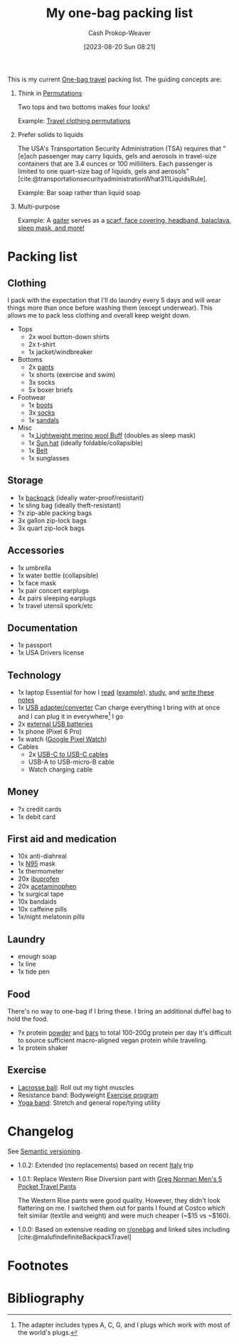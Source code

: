 :PROPERTIES:
:ID:       545708ae-0765-4454-bb7b-11da616f0711
:LAST_MODIFIED: [2023-12-24 Sun 10:41]
:END:
#+title: My one-bag packing list
#+hugo_custom_front_matter: :slug "545708ae-0765-4454-bb7b-11da616f0711"
#+author: Cash Prokop-Weaver
#+date: [2023-08-20 Sun 08:21]
#+filetags: :concept:

This is my current [[id:b2910eeb-51c9-44da-99fa-b852ef70e7e6][One-bag travel]] packing list. The guiding concepts are:

1. Think in [[id:cf4068b9-bda6-49c1-812a-0314945c4425][Permutations]]

   Two tops and two bottoms makes four looks!

   Example: [[file:2023-08-20_08-33-51_9d8tx43oba3b1.jpg][Travel clothing permutations]]

2. Prefer solids to liquids

   The USA's Transportation Security Administration (TSA) requires that "[e]ach passenger may carry liquids, gels and aerosols in travel-size containers that are 3.4 ounces or 100 milliliters. Each passenger is limited to one quart-size bag of liquids, gels and aerosols" [cite:@transportationsecurityadministrationWhat311LiquidsRule].

   Example: Bar soap rather than liquid soap

3. Multi-purpose

   Example: A [[amazon:B009VU2TQI][gaiter]] serves as a [[file:2023-08-20_08-46-26_71DjeJf2umS._AC_UX679_.jpg][scarf, face covering, headband, balaclava, sleep mask, and more!]]

* Packing list

** Clothing

I pack with the expectation that I'll do laundry every 5 days and will wear things more than once before washing them (except underwear). This allows me to pack less clothing and overall keep weight down.

- Tops
  - 2x wool button-down shirts
  - 2x t-shirt
  - 1x jacket/windbreaker
- Bottoms
  - 2x [[https://www.costco.com/greg-norman-men%E2%80%99s-5-pocket-travel-pant-.product.100645822.html][pants]]
  - 1x shorts (exercise and swim)
  - 3x socks
  - 5x boxer briefs
- Footwear
  - 1x [[https://www.grantstoneshoes.com/products/edward-boot-waxed-tobacco][boots]]
  - 3x [[amazon:B093C8FLHH][socks]]
  - 1x [[amazon:B09T2FV8LV][sandals]]
- Misc
  - 1x[[amazon:B009VU2TQI][ Lightweight merino wool Buff]] (doubles as sleep mask)
  - 1x [[amazon:B005BFZ67G][Sun hat]] (ideally foldable/collapsible)
  - 1x [[https://www.narragansettleathers.com/][Belt]]
  - 1x sunglasses

** Storage

- 1x [[https://chromeindustries.com/products/bravo-3-0-backpack][backpack]] (ideally water-proof/resistant)
- 1x sling bag (ideally theft-resistant)
- ?x zip-able packing bags
- 3x gallon zip-lock bags
- 3x quart zip-lock bags

** Accessories

- 1x umbrella
- 1x water bottle (collapsible)
- 1x face mask
- 1x pair concert earplugs
- 4x pairs sleeping earplugs
- 1x travel utensil spork/etc

** Documentation

- 1x passport
- 1x USA Drivers license

** Technology

- 1x laptop
  Essential for how I [[id:dc6d6e17-e4d3-4390-b988-8e09d451e9b0][read]] ([[id:bc1937f1-31ce-41cc-ba0b-dedaac9334b5][example]]), [[id:4be26817-4ffd-4975-97aa-deda536235a5][study]], and [[id:5140bc26-825e-4e26-aec6-3738a5fe2ab1][write these notes]]
- 1x [[amazon:B09P13D2H1][USB adapter/converter]]
  Can charge everything I bring with at once and I can plug it in everywhere[fn:1] I go
- 2x [[amazon:B01CU1EC6Y][external USB batteries]]
- 1x phone (Pixel 6 Pro)
- 1x watch ([[amazon:B0BDSGHVMW][Google Pixel Watch]])
- Cables
  - 2x [[amazon:B08PVPTNZL][USB-C to USB-C cables]]
  - USB-A to USB-micro-B cable
  - Watch charging cable

** Money

- ?x credit cards
- 1x debit card

** First aid and medication

- 10x anti-diahreal
- 1x [[id:abfd840c-6815-4565-91bd-4b58661b9b62][N95]] mask
- 1x thermometer
- 20x [[id:f438ab7b-6518-4806-8e2f-f591376677f8][ibuprofen]]
- 20x [[id:2e981d20-0244-4ff1-ad21-4024fc24630f][acetaminophen]]
- 1x surgical tape
- 10x bandaids
- 10x caffeine pills
- 1x/night melatonin pills

** Laundry

- enough soap
- 1x line
- 1x tide pen

** Food

There's no way to one-bag if I bring these. I bring an additional duffel bag to hold the food.

- ?x protein [[https://us.myprotein.com/sports-nutrition/pea-protein-isolate/10852589.html][powder]] and [[https://us.misfits.health/collections/protein-bars][bars]] to total 100-200g protein per day
  It's difficult to source sufficient macro-aligned vegan protein while traveling.
- 1x protein shaker

** Exercise

- [[amazon:B079PVQNT3][Lacrosse ball]]: Roll out my tight muscles
- Resistance band: Bodyweight [[id:ede98d80-26a5-4b11-8427-9b6fec550c3e][Exercise program]]
- [[amazon:B071DG9VX4][Yoga band]]: Stretch and general rope/tying utility

* Changelog

See [[id:54aeab12-48bb-4624-a110-e0a5d50087f4][Semantic versioning]].

- 1.0.2: Extended (no replacements) based on recent [[id:ed7f1712-4b41-4199-ad3b-34b51e769952][Italy]] trip

- 1.0.1: Replace Western Rise Diversion pant with [[https://www.costco.com/greg-norman-men%E2%80%99s-5-pocket-travel-pant-.product.100645822.html][Greg Norman Men's 5 Pocket Travel Pants]]

  The Western Rise pants were good quality. However, they didn't look flattering on me. I switched them out for pants I found at Costco which felt similar (textile and weight) and were much cheaper (~$15 vs ~$160).

- 1.0.0: Based on extensive reading on [[http://reddit.com/r/onebag][r/onebag]] and linked sites including [cite:@malufIndefiniteBackpackTravel]

* Footnotes

[fn:1] The adapter includes types A, C, G, and I plugs which work with most of the world's plugs.

* Flashcards :noexport:
* Bibliography
#+print_bibliography:
